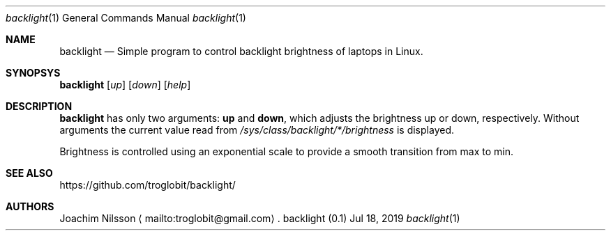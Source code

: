 .\"
.\" Copyright (c) 2019  Joachim Nilsson <troglobit@gmail.com>
.\"
.\" Permission to use, copy, modify, and/or distribute this software for any
.\" purpose with or without fee is hereby granted, provided that the above
.\" copyright notice and this permission notice appear in all copies.
.\"
.\" THE SOFTWARE IS PROVIDED "AS IS" AND THE AUTHOR DISCLAIMS ALL WARRANTIES
.\" WITH REGARD TO THIS SOFTWARE INCLUDING ALL IMPLIED WARRANTIES OF
.\" MERCHANTABILITY AND FITNESS. IN NO EVENT SHALL THE AUTHOR BE LIABLE FOR
.\" ANY SPECIAL, DIRECT, INDIRECT, OR CONSEQUENTIAL DAMAGES OR ANY DAMAGES
.\" WHATSOEVER RESULTING FROM LOSS OF USE, DATA OR PROFITS, WHETHER IN AN
.\" ACTION OF CONTRACT, NEGLIGENCE OR OTHER TORTIOUS ACTION, ARISING OUT OF
.\" OR IN CONNECTION WITH THE USE OR PERFORMANCE OF THIS SOFTWARE.
.\"
.Dd Jul 18, 2019
.Dt backlight 1
.Os "backlight (0.1)"
.Sh NAME
.Nm backlight
.Nd
Simple program to control backlight brightness of laptops in Linux.
.Sh SYNOPSYS
.Nm
.Op Ar up
.Op Ar down
.Op Ar help
.Sh DESCRIPTION
.Nm
has only two arguments:
.Cm up
and
.Cm down ,
which adjusts the brightness up or down, respectively.  Without
arguments the current value read from
.Pa /sys/class/backlight/*/brightness
is displayed.
.Pp
Brightness is controlled using an exponential scale to provide a smooth
transition from max to min.
.Sh SEE ALSO
.Lk https://github.com/troglobit/backlight/
.Sh AUTHORS
Joachim Nilsson
.Aq mailto:troglobit@gmail.com .
